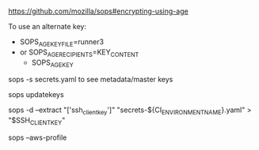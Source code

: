 #+BEGIN_SRC
#+END_SRC

https://github.com/mozilla/sops#encrypting-using-age

To use an alternate key:
- SOPS_AGE_KEY_FILE=runner3
- or SOPS_AGE_RECIPIENTS=KEY_CONTENT
 - SOPS_AGE_KEY
sops -s secrets.yaml to see metadata/master keys

sops updatekeys

# 
sops -d --extract "['ssh_client_key']" "secrets-${CI_ENVIRONMENT_NAME}.yaml" > "$SSH_CLIENTKEY"

sops --aws-profile
